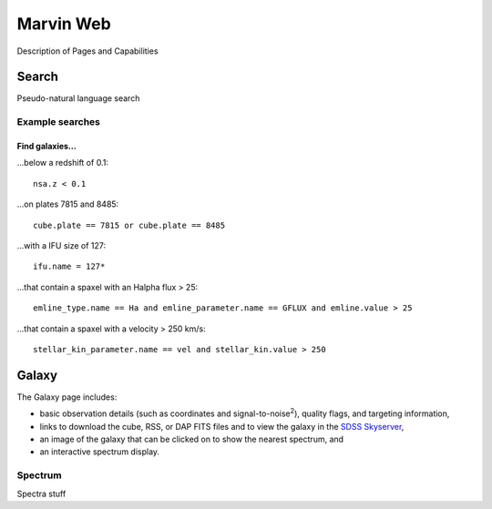 
Marvin Web
============

Description of Pages and Capabilities


.. _web-search:

Search
------

Pseudo-natural language search

Example searches
^^^^^^^^^^^^^^^^

Find galaxies...
""""""""""""""""

...below a redshift of 0.1::

    nsa.z < 0.1

...on plates 7815 and 8485::
    
    cube.plate == 7815 or cube.plate == 8485 

...with a IFU size of 127::
    
    ifu.name = 127*

...that contain a spaxel with an Halpha flux > 25::
    
    emline_type.name == Ha and emline_parameter.name == GFLUX and emline.value > 25

...that contain a spaxel with a velocity > 250 km/s::
    
    stellar_kin_parameter.name == vel and stellar_kin.value > 250


.. Search does not handle sub-queries yet

.. Find spaxels...
.. """""""""""""""

.. d ...with Halpha flux > 25::
    
..    emline_type.name == Ha and emline_parameter.name == GFLUX and emline.value > 25
    

.. d ...with [OIII]5008 velocity < 200 km/s:

..    emline_type.name == OIII and emline_typle.rest_wavelength == 5008 and emline_parameter.name == GVEL and emline.value < 200

    

Galaxy
------

The Galaxy page includes:

* basic observation details (such as coordinates and signal-to-noise\ :sup:`2`),
  quality flags, and targeting information,

* links to download the cube, RSS, or DAP FITS files and to view the galaxy in
  the `SDSS Skyserver <http://skyserver.sdss.org/dr12/en/home.aspx>`_,

* an image of the galaxy that can be clicked on to show the nearest spectrum,
  and

* an interactive spectrum display.


.. _web-spectrum:

Spectrum
^^^^^^^^

Spectra stuff